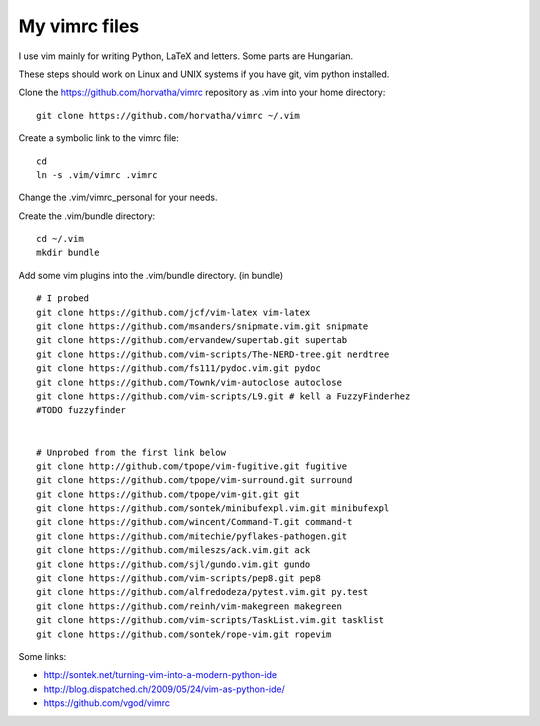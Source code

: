 My vimrc files
===============

I use vim mainly for writing Python, LaTeX and letters.
Some parts are Hungarian.

These steps should work on Linux and UNIX systems if you have git, vim
python installed.

Clone the https://github.com/horvatha/vimrc repository as .vim into
your home directory::

  git clone https://github.com/horvatha/vimrc ~/.vim

Create a symbolic link to the vimrc file::

  cd
  ln -s .vim/vimrc .vimrc

Change the .vim/vimrc_personal for your needs.

Create the .vim/bundle directory::

  cd ~/.vim
  mkdir bundle

Add some vim plugins into the .vim/bundle directory. 
(in bundle)
::

  # I probed
  git clone https://github.com/jcf/vim-latex vim-latex
  git clone https://github.com/msanders/snipmate.vim.git snipmate
  git clone https://github.com/ervandew/supertab.git supertab
  git clone https://github.com/vim-scripts/The-NERD-tree.git nerdtree
  git clone https://github.com/fs111/pydoc.vim.git pydoc
  git clone https://github.com/Townk/vim-autoclose autoclose
  git clone https://github.com/vim-scripts/L9.git # kell a FuzzyFinderhez
  #TODO fuzzyfinder


  # Unprobed from the first link below
  git clone http://github.com/tpope/vim-fugitive.git fugitive
  git clone https://github.com/tpope/vim-surround.git surround
  git clone https://github.com/tpope/vim-git.git git
  git clone https://github.com/sontek/minibufexpl.vim.git minibufexpl
  git clone https://github.com/wincent/Command-T.git command-t
  git clone https://github.com/mitechie/pyflakes-pathogen.git
  git clone https://github.com/mileszs/ack.vim.git ack
  git clone https://github.com/sjl/gundo.vim.git gundo
  git clone https://github.com/vim-scripts/pep8.git pep8
  git clone https://github.com/alfredodeza/pytest.vim.git py.test
  git clone https://github.com/reinh/vim-makegreen makegreen
  git clone https://github.com/vim-scripts/TaskList.vim.git tasklist
  git clone https://github.com/sontek/rope-vim.git ropevim

Some links:

* http://sontek.net/turning-vim-into-a-modern-python-ide
* http://blog.dispatched.ch/2009/05/24/vim-as-python-ide/
* https://github.com/vgod/vimrc

